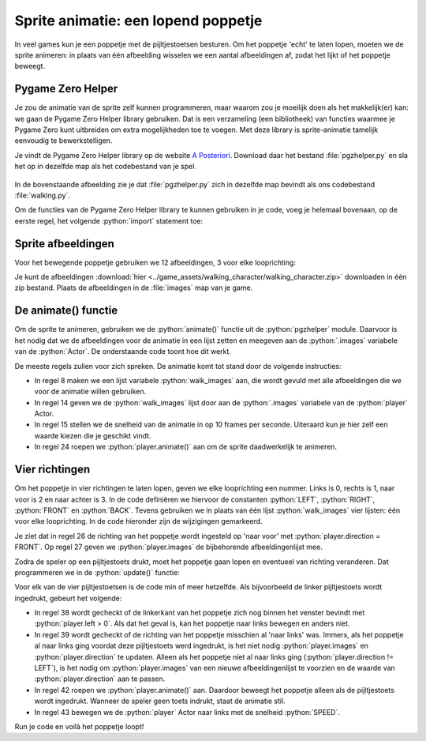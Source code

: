 .. role:: python(code)
   :language: python

.. |br| raw:: html

   <br/>

Sprite animatie: een lopend poppetje
======================================

In veel games kun je een poppetje met de pijltjestoetsen besturen. Om het poppetje 'echt' te laten lopen, moeten we de sprite animeren: in plaats van één afbeelding wisselen we een aantal afbeeldingen af, zodat het lijkt of het poppetje beweegt.

.. image:: images/walking.gif
   :align: center

Pygame Zero Helper
-------------------

Je zou de animatie van de sprite zelf kunnen programmeren, maar waarom zou je moeilijk doen als het makkelijk(er) kan: we gaan de Pygame Zero Helper library gebruiken. Dat is een verzameling (een bibliotheek) van functies waarmee je Pygame Zero kunt uitbreiden om extra mogelijkheden toe te voegen. Met deze library is sprite-animatie tamelijk eenvoudig te bewerkstelligen.

Je vindt de Pygame Zero Helper library op de website `A Posteriori <https://www.aposteriori.com.sg/pygame-zero-helper/>`_. Download daar het bestand :file:`pgzhelper.py` en sla het op in dezelfde map als het codebestand van je spel.

.. figure:: images/download_pgzhelper.png

.. figure:: images/download_pgzhelper_02.png
   :class: image-border

In de bovenstaande afbeelding zie je dat :file:`pgzhelper.py` zich in dezelfde map bevindt als ons codebestand :file:`walking.py`. 

Om de functies van de Pygame Zero Helper library te kunnen gebruiken in je code, voeg je helemaal bovenaan, op de eerste regel, het volgende :python:`import` statement toe:

.. code-block:: python
   :linenos:

   from pgzhelper import *

Sprite afbeeldingen
--------------------

Voor het bewegende poppetje gebruiken we 12 afbeeldingen, 3 voor elke looprichting:

.. grid:: 4

   .. grid-item::
      :columns: 3

      .. image:: ../game_assets/walking_character/walk00.png
         :width: 42
         :align: center

      .. image:: ../game_assets/walking_character/walk01.png
         :width: 42
         :align: center

      .. image:: ../game_assets/walking_character/walk02.png
         :width: 42
         :align: center

   .. grid-item::
      :columns: 3

      .. image:: ../game_assets/walking_character/walk03.png
         :width: 42
         :align: center

      .. image:: ../game_assets/walking_character/walk04.png
         :width: 42
         :align: center

      .. image:: ../game_assets/walking_character/walk05.png
         :width: 42
         :align: center

   .. grid-item::
      :columns: 3

      .. image:: ../game_assets/walking_character/walk06.png
         :width: 42
         :align: center

      .. image:: ../game_assets/walking_character/walk07.png
         :width: 42
         :align: center

      .. image:: ../game_assets/walking_character/walk08.png
         :width: 42
         :align: center

   .. grid-item::
      :columns: 3

      .. image:: ../game_assets/walking_character/walk09.png
         :width: 42
         :align: center

      .. image:: ../game_assets/walking_character/walk10.png
         :width: 42
         :align: center

      .. image:: ../game_assets/walking_character/walk11.png
         :width: 42
         :align: center

Je kunt de afbeeldingen :download:`hier <../game_assets/walking_character/walking_character.zip>` downloaden in één zip bestand. Plaats de afbeeldingen in de :file:`images` map van je game.

.. figure:: images/images_folder.png
   :class: image-border

De animate() functie
---------------------------

Om de sprite te animeren, gebruiken we de :python:`animate()` functie uit de :python:`pgzhelper` module. Daarvoor is het nodig dat we de afbeeldingen voor de animatie in een lijst zetten en meegeven aan de :python:`.images` variabele van de :python:`Actor`. De onderstaande code toont hoe dit werkt.

.. code-block:: python
   :caption: walking.py
   :linenos:

   from pgzhelper import *

   # Vensterinstellingen
   WIDTH = 600
   HEIGHT = 400

   # Afbeeldingen voor de geanimeerde sprite
   walk_images = ['walk00', 'walk01', 'walk02']

   # Player Actor 
   player = Actor('walk00')
   player.x = WIDTH/2
   player.y = HEIGHT/2
   player.images = walk_images
   player.fps = 10

   # Draw() functie
   def draw():
      screen.clear()
      player.draw()

   # Update() functie
   def update():
      player.animate()

De meeste regels zullen voor zich spreken. De animatie komt tot stand door de volgende instructies:

* In regel 8 maken we een lijst variabele :python:`walk_images` aan, die wordt gevuld met alle afbeeldingen die we voor de animatie willen gebruiken.
* In regel 14 geven we de :python:`walk_images` lijst door aan de :python:`.images` variabele van de :python:`player` Actor.
* In regel 15 stellen we de snelheid van de animatie in op 10 frames per seconde. Uiteraard kun je hier zelf een waarde kiezen die je geschikt vindt.
* In regel 24 roepen we :python:`player.animate()` aan om de sprite daadwerkelijk te animeren.

Vier richtingen
-----------------

Om het poppetje in vier richtingen te laten lopen, geven we elke looprichting een nummer. Links is 0, rechts is 1, naar voor is 2 en naar achter is 3. In de code definiëren we hiervoor de constanten :python:`LEFT`, :python:`RIGHT`, :python:`FRONT` en :python:`BACK`. Tevens gebruiken we in plaats van één lijst :python:`walk_images` vier lijsten: één voor elke looprichting. In de code hieronder zijn de wijzigingen gemarkeerd.

.. code-block:: python
   :caption: walking.py
   :linenos:
   :emphasize-lines: 8-11, 14, 17-20, 26, 27

   from pgzhelper import *

   # Vensterinstellingen
   WIDTH = 600
   HEIGHT = 400

   # Vier looprichtingen
   LEFT = 0
   RIGHT = 1
   FRONT = 2
   BACK = 3

   # Snelheid van het poppetje
   SPEED = 2

   # Afbeeldingen voor de geanimeerde sprite
   walk_images_front = ['walk00', 'walk01', 'walk02']
   walk_images_left = ['walk03', 'walk04', 'walk05']
   walk_images_right = ['walk06', 'walk07', 'walk08']
   walk_images_back = ['walk09', 'walk10', 'walk11']

   # Player Actor 
   player = Actor('walk00')
   player.x = WIDTH/2
   player.y = HEIGHT/2
   player.direction = FRONT
   player.images = walk_images_front
   player.fps = 10

Je ziet dat in regel 26 de richting van het poppetje wordt ingesteld op 'naar voor' met :python:`player.direction = FRONT`. Op regel 27 geven we :python:`player.images` de bijbehorende afbeeldingenlijst mee.

Zodra de speler op een pijltjestoets drukt, moet het poppetje gaan lopen en eventueel van richting veranderen. Dat programmeren we in de :python:`update()` functie:

.. code-block:: python
   :caption: walking.py
   :linenos:
   :lineno-start: 35

   # Update() functie
   def update():
      # Keyboard events
      if keyboard.left and player.left > 0:
         if player.direction != LEFT:
               player.images= walk_images_left
               player.direction = LEFT
         player.animate()
         player.x -= SPEED
      elif keyboard.right and player.right < WIDTH:
         if player.direction != RIGHT:
               player.images= walk_images_right
               player.direction = RIGHT
         player.animate()
         player.x += SPEED
      elif keyboard.up and player.top > 0:
         if player.direction != BACK:
               player.images= walk_images_back
               player.direction = BACK
         player.animate()
         player.y -= SPEED
      elif keyboard.down and player.bottom < HEIGHT:
         if player.direction != FRONT:
               player.images= walk_images_front
               player.direction = FRONT
         player.animate()
         player.y += SPEED

Voor elk van de vier pijltjestoetsen is de code min of meer hetzelfde. Als bijvoorbeeld de linker pijltjestoets wordt ingedrukt, gebeurt het volgende:

* In regel 38 wordt gecheckt of de linkerkant van het poppetje zich nog binnen het venster bevindt met :python:`player.left > 0`. Als dat het geval is, kan het poppetje naar links bewegen en anders niet.
* In regel 39 wordt gecheckt of de richting van het poppetje misschien al 'naar links' was. Immers, als het poppetje al naar links ging voordat deze pijltjestoets werd ingedrukt, is het niet nodig :python:`player.images` en :python:`player.direction` te updaten. Alleen als het poppetje níet al naar links ging (:python:`player.direction != LEFT`), is het nodig om :python:`player.images` van een nieuwe afbeeldingenlijst te voorzien en de waarde van :python:`player.direction` aan te passen.
* In regel 42 roepen we :python:`player.animate()` aan. Daardoor beweegt het poppetje alleen als de pijltjestoets wordt ingedrukt. Wanneer de speler geen toets indrukt, staat de animatie stil.
* In regel 43 bewegen we de :python:`player` Actor naar links met de snelheid :python:`SPEED`.

Run je code en voilà het poppetje loopt!
